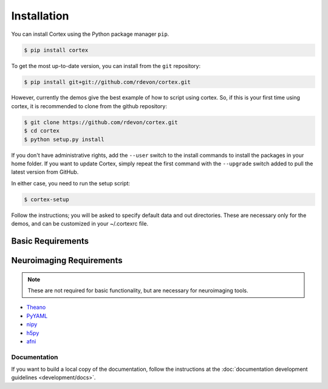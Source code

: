 Installation
============

You can install Cortex using the Python package manager ``pip``.

.. code-block:: bash

   $ pip install cortex

To get the most up-to-date version, you can install from the ``git`` repository:

.. code-block:: bash

    $ pip install git+git://github.com/rdevon/cortex.git

However, currently the demos give the best example of how to script using cortex.
So, if this is your first time using cortex, it is recommended to clone from the github repository:

.. code-block:: bash

   $ git clone https://github.com/rdevon/cortex.git
   $ cd cortex
   $ python setup.py install

If you don't have administrative rights, add the ``--user`` switch to the
install commands to install the packages in your home folder. If you want to
update Cortex, simply repeat the first command with the ``--upgrade`` switch
added to pull the latest version from GitHub.

In either case, you need to run the setup script:

.. code-block:: bash

   $ cortex-setup

Follow the instructions; you will be asked to specify default data and out
directories. These are necessary only for the demos, and can be customized in your
~/.cortexrc file.

Basic Requirements
__________________

.. _PyYAML: http://pyyaml.org/wiki/PyYAML
.. _Theano: http://deeplearning.net/software/theano/

Neuroimaging Requirements
_________________________

.. note::

   These are not required for basic functionality, but are necessary for
   neuroimaging tools.

.. _h5py: http://www.h5py.org/
.. _nipy: http://nipy.org/
.. _afni: http://afni.nimh.nih.gov

* Theano_
* PyYAML_
* nipy_
* h5py_
* afni_

Documentation
-------------

If you want to build a local copy of the documentation, follow the instructions
at the :doc:`documentation development guidelines <development/docs>`.